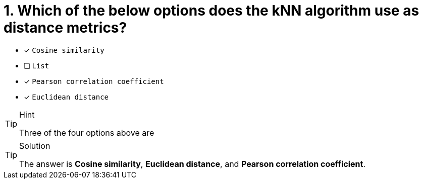 [.question]
= 1. Which of the below options does the kNN algorithm use as distance metrics?

* [x] `Cosine similarity`
* [ ] `List`
* [x] `Pearson correlation coefficient`
* [x] `Euclidean distance`

[TIP,role=hint]
.Hint
====
Three of the four options above are
====

[TIP,role=solution]
.Solution
====
The answer is **Cosine similarity**, **Euclidean distance**, and **Pearson correlation coefficient**.
====